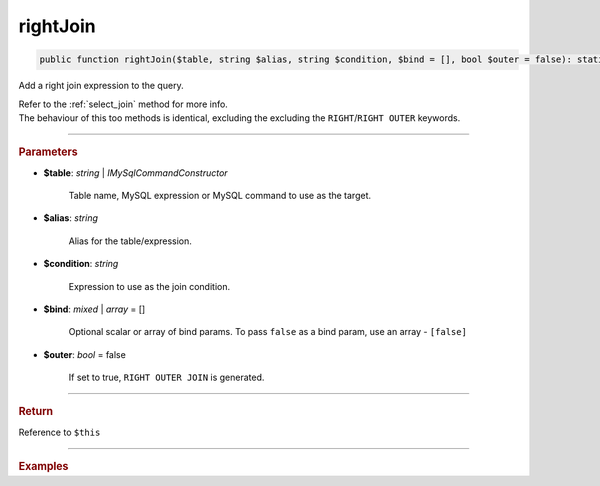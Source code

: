 =========
rightJoin
=========

.. code-block:: php
	
	public function rightJoin($table, string $alias, string $condition, $bind = [], bool $outer = false): static

Add a right join expression to the query.

| Refer to the :ref:`select_join` method for more info. 
| The behaviour of this too methods is identical, excluding the excluding the ``RIGHT``/``RIGHT OUTER`` keywords.

----------

.. rubric:: Parameters

* **$table**: *string* | *IMySqlCommandConstructor*

	Table name, MySQL expression or MySQL command to use as the target. 
	
* **$alias**: *string*
	
	Alias for the table/expression.

* **$condition**: *string*

	Expression to use as the join condition.

* **$bind**: *mixed* | *array* = []
	
	Optional scalar or array of bind params. To pass ``false`` as a bind param, use an array - ``[false]``

* **$outer**: *bool* = false

	If set to true, ``RIGHT OUTER JOIN`` is generated.

----------

.. rubric:: Return
	
Reference to ``$this``

----------

.. rubric:: Examples

.. code-block:: php
	:linenos:
	
	$select
		->from('User', 'u')
		->rightJoin('Account', 'a', 'a.OwnerId = u.Id AND u.Status = ?', ['active']);

	// SELECT * FROM User u RIGHT JOIN Account a ON a.OwnerId = u.Id AND u.Status = ? 
	// Bind: ['active']
